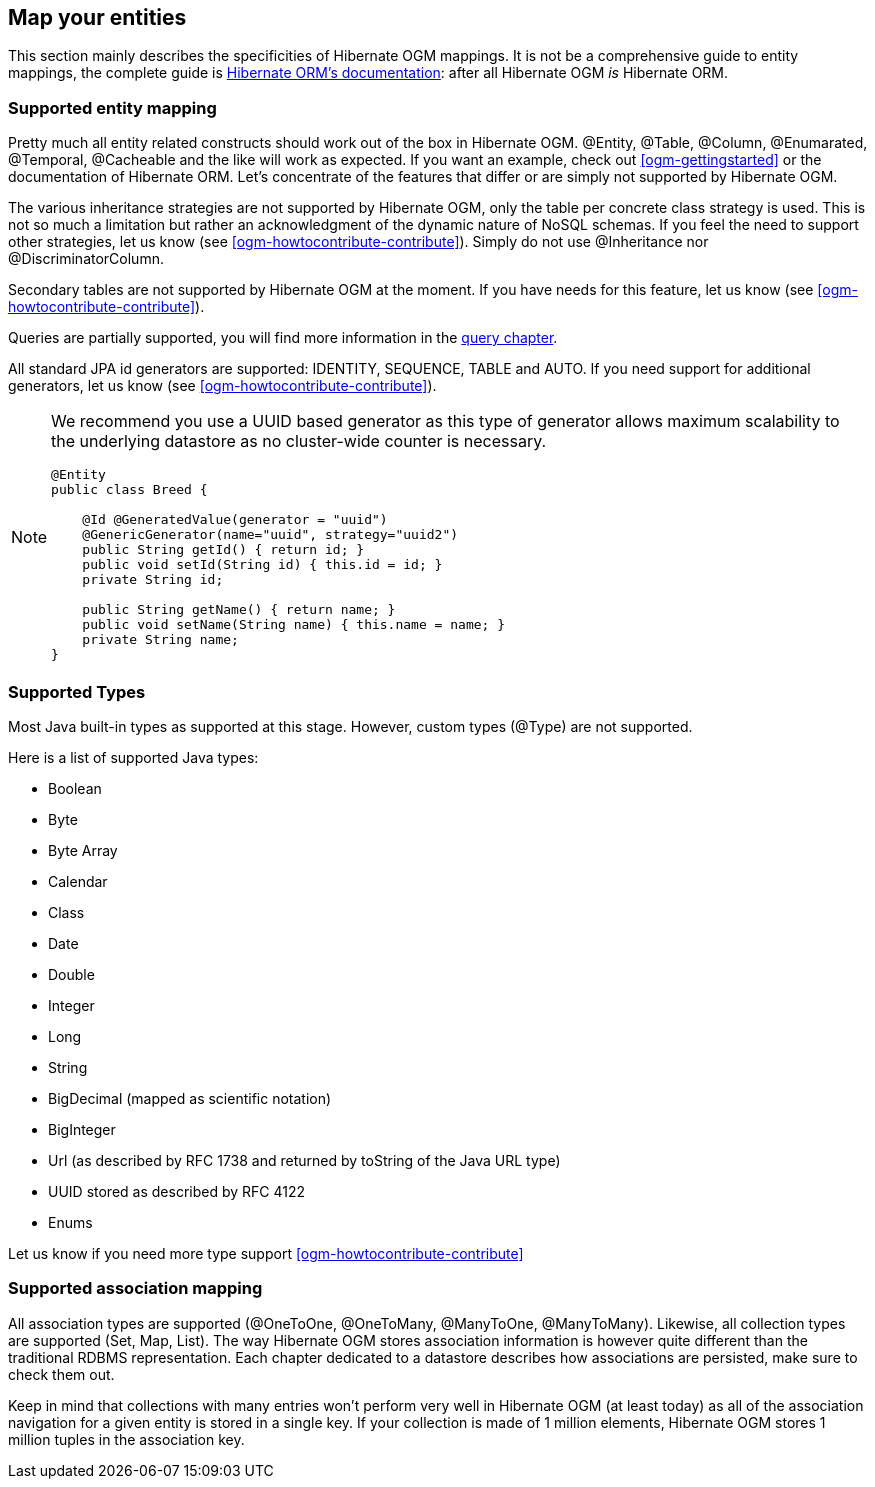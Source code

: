 [[ogm-mapping]]

// vim: set colorcolumn=100:

== Map your entities

This section mainly describes the specificities of Hibernate OGM mappings.
It is not be a comprehensive guide to entity mappings,
the complete guide is http://docs.jboss.org/hibernate/orm/4.3/manual/en-US/html/ch05.html[Hibernate ORM's documentation]:
after all Hibernate OGM _is_ Hibernate ORM.

=== Supported entity mapping

Pretty much all entity related constructs should work out of the box in Hibernate OGM.
[classname]+@Entity+, [classname]+@Table+, [classname]+@Column+,
[classname]+@Enumarated+, [classname]+@Temporal+, [classname]+@Cacheable+
and the like will work as expected.
If you want an example,
check out <<ogm-gettingstarted>> or the documentation of Hibernate ORM.
Let's concentrate of the features that differ
or are simply not supported by Hibernate OGM.

The various inheritance strategies are not supported by Hibernate OGM,
only the table per concrete class strategy is used.
This is not so much a limitation
but rather an acknowledgment of the dynamic nature of NoSQL schemas.
If you feel the need to support other strategies,
let us know (see <<ogm-howtocontribute-contribute>>).
Simply do not use [classname]+@Inheritance+ nor [classname]+@DiscriminatorColumn+.

Secondary tables are not supported by Hibernate OGM at the moment.
If you have needs for this feature, let us know (see <<ogm-howtocontribute-contribute>>).

Queries are partially supported, you will find more information in the <<ogm-query,query chapter>>.

All standard JPA id generators are supported: IDENTITY, SEQUENCE, TABLE and AUTO.
If you need support for additional generators,
let us know (see <<ogm-howtocontribute-contribute>>).

[NOTE]
====
We recommend you use a UUID based generator
as this type of generator allows maximum scalability to the underlying datastore
as no cluster-wide counter is necessary.

[source, JAVA]
----
@Entity
public class Breed {

    @Id @GeneratedValue(generator = "uuid")
    @GenericGenerator(name="uuid", strategy="uuid2")
    public String getId() { return id; }
    public void setId(String id) { this.id = id; }
    private String id;

    public String getName() { return name; }
    public void setName(String name) { this.name = name; }
    private String name;
}
----
====

[[ogm-mapping-supported-types]]

=== Supported Types

Most Java built-in types as supported at this stage.
However, custom types ([classname]+@Type+) are not supported.

Here is a list of supported Java types:

* Boolean
* Byte
* Byte Array
* Calendar
* Class
* Date
* Double
* Integer
* Long
* String
* BigDecimal (mapped as scientific notation)
* BigInteger
* Url (as described by RFC 1738 and returned by toString of the Java URL type)
* UUID stored as described by RFC 4122
* Enums

Let us know if you need more type support <<ogm-howtocontribute-contribute>>


=== Supported association mapping

All association types are supported ([classname]+@OneToOne+,
[classname]+@OneToMany+, [classname]+@ManyToOne+, [classname]+@ManyToMany+).
Likewise, all collection types are supported ([classname]+Set+, [classname]+Map+,
[classname]+List+).
The way Hibernate OGM stores association information is however quite different
than the traditional RDBMS representation.
Each chapter dedicated to a datastore describes how associations are persisted,
make sure to check them out.

Keep in mind that collections with many entries won't perform very well
in Hibernate OGM (at least today)
as all of the association navigation for a given entity is stored in a single key.
If your collection is made of 1 million elements,
Hibernate OGM stores 1 million tuples in the association key.
